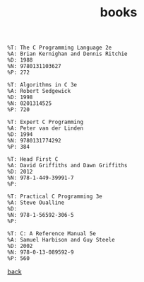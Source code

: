 #+title: books
#+options: ^:nil num:nil author:nil email:nil creator:nil timestamp:nil

#+BEGIN_EXAMPLE
  %T: The C Programming Language 2e
  %A: Brian Kernighan and Dennis Ritchie
  %D: 1988
  %N: 9780131103627
  %P: 272

  %T: Algorithms in C 3e
  %A: Robert Sedgewick
  %D: 1998
  %N: 0201314525
  %P: 720

  %T: Expert C Programming
  %A: Peter van der Linden
  %D: 1994
  %N: 9780131774292
  %P: 384

  %T: Head First C
  %A: David Griffiths and Dawn Griffiths 
  %D: 2012
  %N: 978-1-449-39991-7
  %P:

  %T: Practical C Programming 3e
  %A: Steve Oualline
  %D: 
  %N: 978-1-56592-306-5
  %P:

  %T: C: A Reference Manual 5e
  %A: Samuel Harbison and Guy Steele
  %D: 2002
  %N: 978-0-13-089592-9
  %P: 560
#+END_EXAMPLE

[[./c.html][back]]
